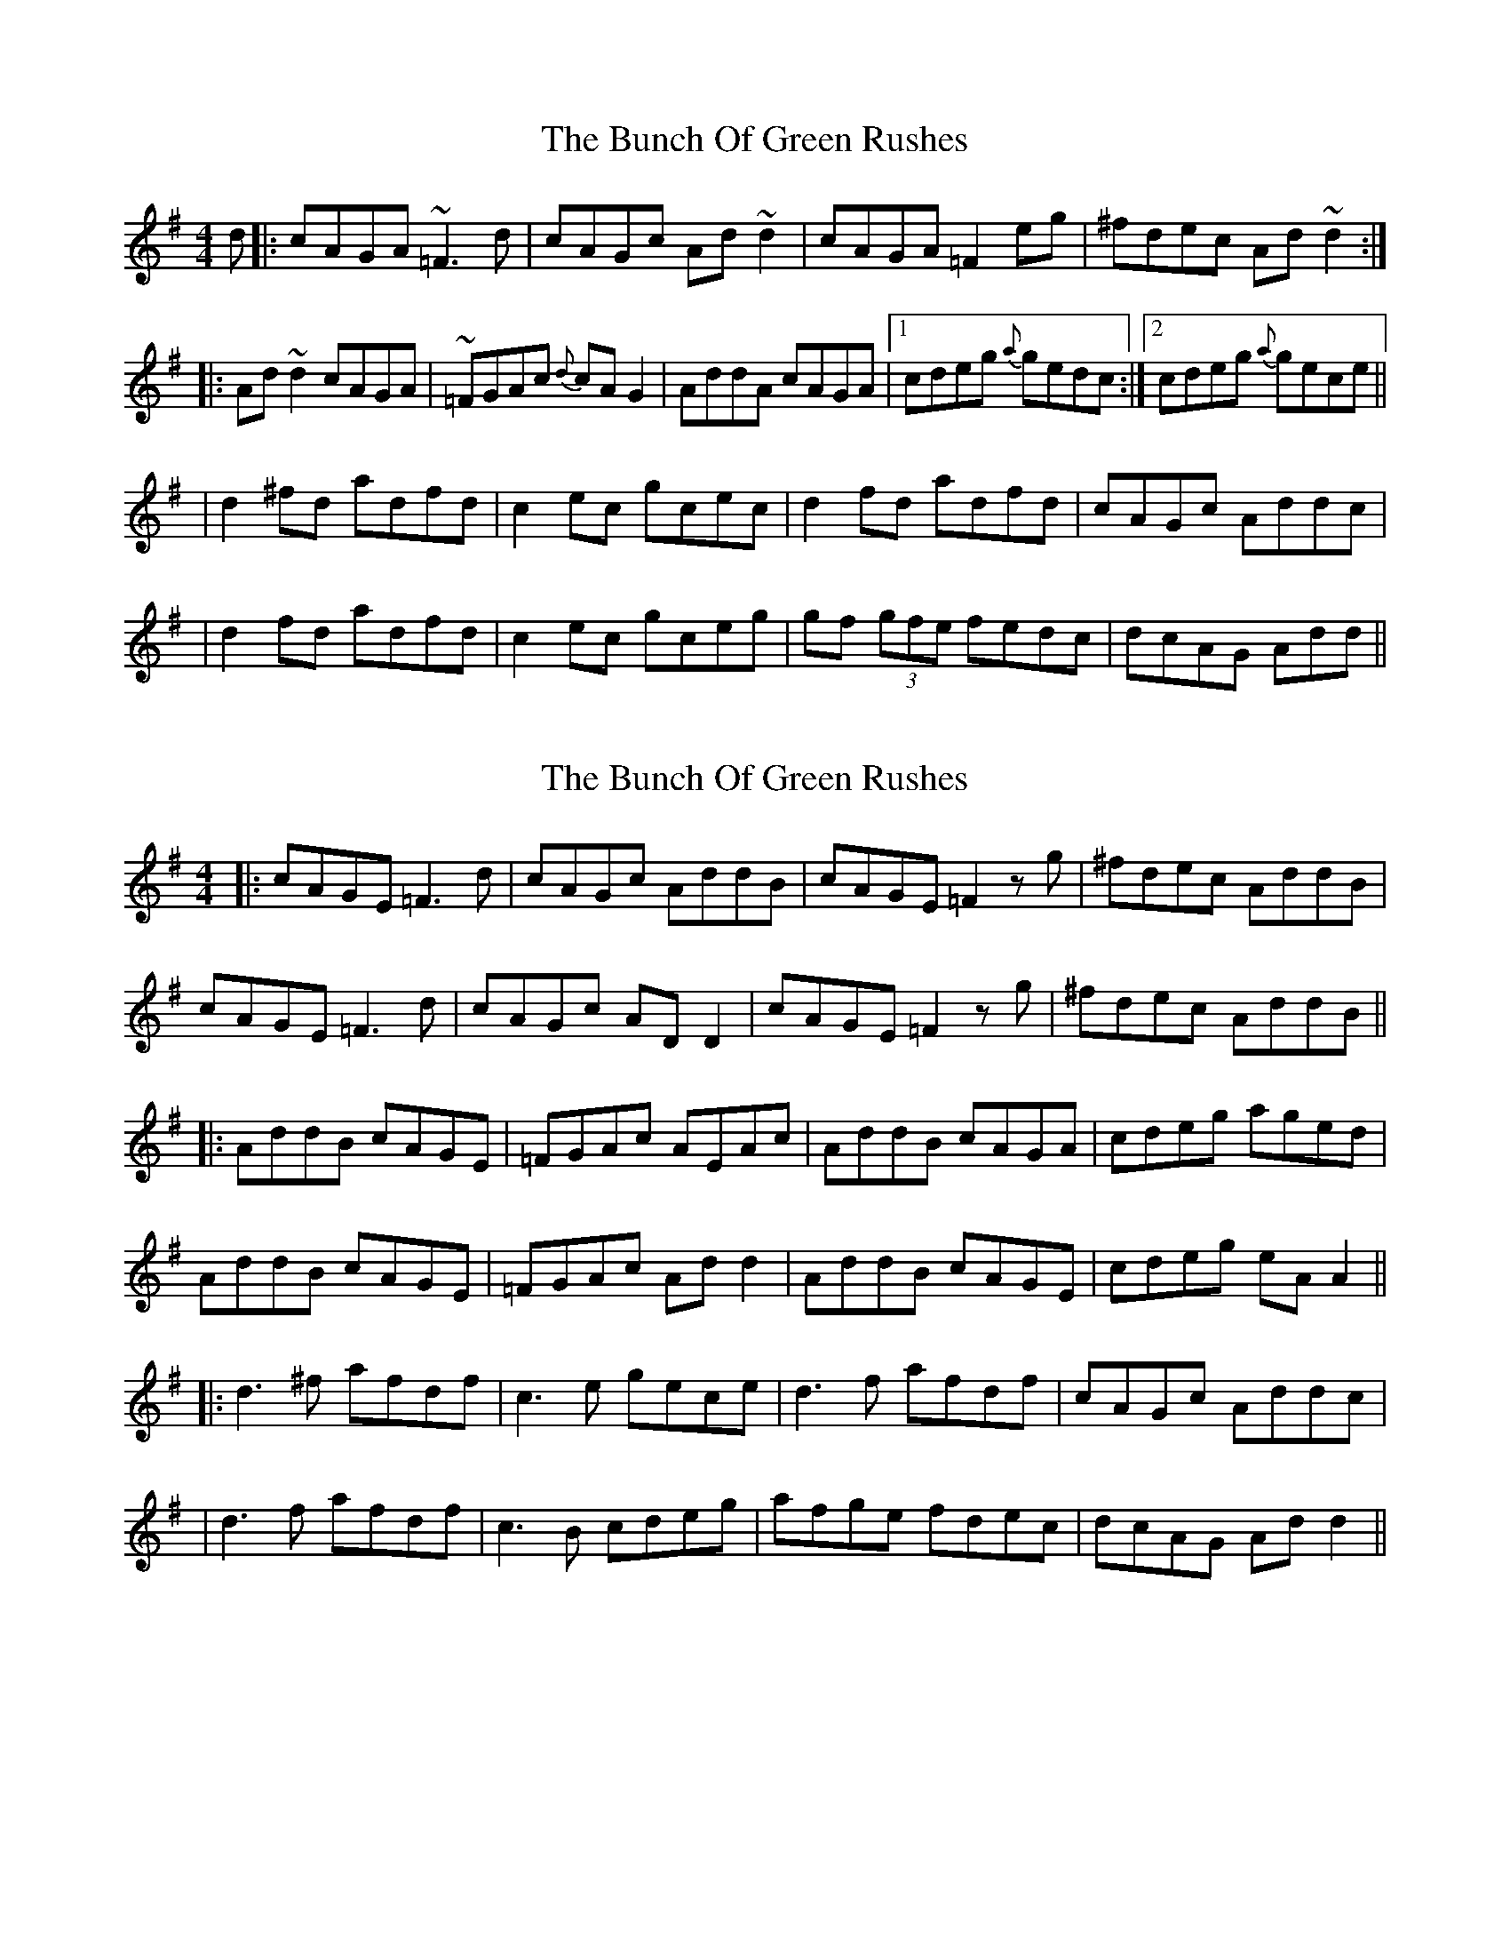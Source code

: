 X: 1
T: The Bunch Of Green Rushes
R: reel
M: 4/4
L: 1/8
K: Dmix
d|:cAGA ~=F3d|cAGc Ad ~d2|cAGA =F2eg|^fdec Ad~d2:|
|:Ad ~d2 cAGA|~=FGAc {d}cAG2|AddA cAGA|1 cdeg {a}gedc:|2 cdeg {a}gece||
|d2^fd adfd|c2ec gcec|d2fd adfd|cAGc Addc|
|d2fd adfd|c2ec gceg|gf (3gfe fedc|dcAG Add||

X: 4
T: The Bunch Of Green Rushes
R: reel
M: 4/4
L: 1/8
K: Dmix
|:cAGE =F3d|cAGc AddB|cAGE =F2 zg|^fdec AddB|
cAGE =F3d|cAGc AD D2|cAGE =F2 zg|^fdec AddB||
|:AddB cAGE|=FGAc AEAc|AddB cAGA| cdeg aged|
AddB cAGE|=FGAc Ad d2|AddB cAGE|cdeg eA A2||
|:d3^f afdf|c3e gece|d3f afdf|cAGc Addc|
|d3f afdf|c3B cdeg|afge fdec|dcAG Add2||

X: 1
T: The Bunch Of Green Rushes
R: reel
M: 4/4
L: 1/8
K: Dmix
d|:cAGA ~=F3d|cAGc Ad ~d2|cAGA =F2 zg|^fdec Ad~d2:|
|:Ad ~d2 cAGA|~=FGAc- cAG2|AddA cAGA|1 cdeg fdec:|2 cdeg- gece||
|:d3^f afdf|c3e gece|d3f afdf|cAGc Addc|
|d3f afdf|c3B cdeg|afge fded|cAGc Add2||


